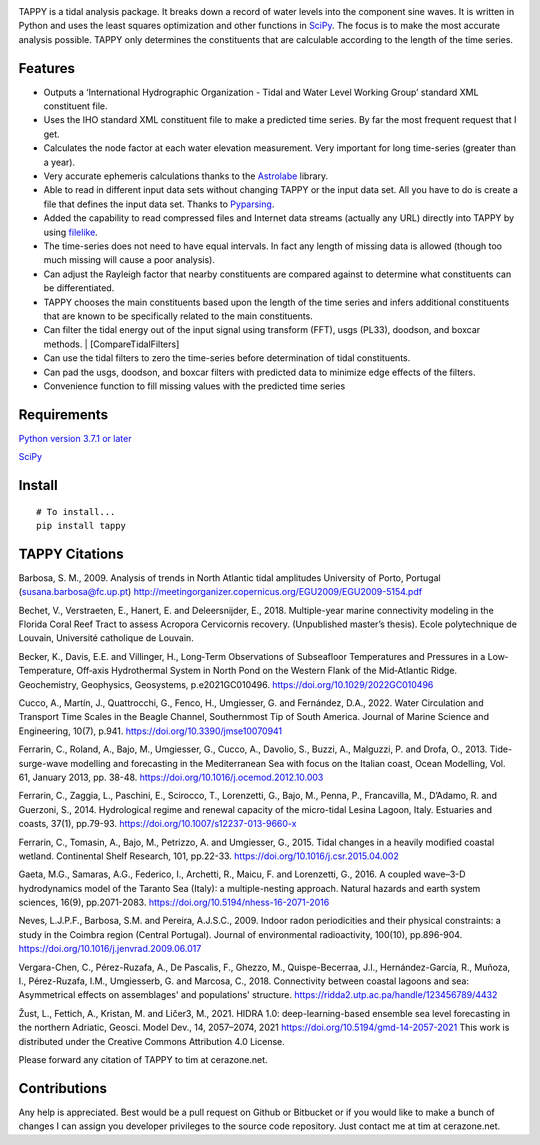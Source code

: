 .. image:: https://github.com/timcera/tappy/actions/workflows/python-package.yml/badge.svg
    :target: https://github.com/timcera/tappy/actions/workflows/python-package.yml
    :height: 20

.. image:: https://coveralls.io/repos/timcera/tappy/badge.png?branch=master
    :target: https://coveralls.io/r/timcera/tappy?branch=master
    :height: 20

.. image:: https://img.shields.io/pypi/v/tappy.svg
    :alt: Latest release
    :target: https://pypi.python.org/pypi/tappy

.. image:: http://img.shields.io/badge/license-BSD-lightgrey.svg
    :alt: BSD-3 clause license
    :target: https://pypi.python.org/pypi/tappy/

.. image:: http://img.shields.io/pypi/dd/tappy.svg
    :alt: tappy downloads
    :target: https://pypi.python.org/pypi/tappy/

TAPPY is a tidal analysis package. It breaks down a record of water
levels into the component sine waves. It is written in Python and uses
the least squares optimization and other functions in
`SciPy <http://www.scipy.org>`__. The focus is to make the most accurate
analysis possible. TAPPY only determines the constituents that are
calculable according to the length of the time series.

Features
--------

-  Outputs a ‘International Hydrographic Organization - Tidal and Water
   Level Working Group’ standard XML constituent file.
-  Uses the IHO standard XML constituent file to make a predicted time
   series. By far the most frequent request that I get.
-  Calculates the node factor at each water elevation measurement. Very
   important for long time-series (greater than a year).
-  Very accurate ephemeris calculations thanks to the
   `Astrolabe <http://astrolabe.sourceforge.net>`__ library.
-  Able to read in different input data sets without changing TAPPY or
   the input data set. All you have to do is create a file that defines
   the input data set. Thanks to
   `Pyparsing <http://pyparsing.wikispaces.com/>`__.
-  Added the capability to read compressed files and Internet data
   streams (actually any URL) directly into TAPPY by using
   `filelike <http://www.rfk.id.au/software/filelike/>`__.
-  The time-series does not need to have equal intervals. In fact any
   length of missing data is allowed (though too much missing will cause
   a poor analysis).
-  Can adjust the Rayleigh factor that nearby constituents are compared
   against to determine what constituents can be differentiated.
-  TAPPY chooses the main constituents based upon the length of the time
   series and infers additional constituents that are known to be
   specifically related to the main constituents.
-  Can filter the tidal energy out of the input signal using transform
   (FFT), usgs (PL33), doodson, and boxcar methods. \|
   [CompareTidalFilters]
-  Can use the tidal filters to zero the time-series before
   determination of tidal constituents.
-  Can pad the usgs, doodson, and boxcar filters with predicted data to
   minimize edge effects of the filters.
-  Convenience function to fill missing values with the predicted time series

Requirements
------------

`Python version 3.7.1 or later <http://www.python.org>`__

`SciPy <http://www.scipy.org>`__


Install
-------

::

   # To install...
   pip install tappy


TAPPY Citations
---------------
Barbosa, S. M., 2009. Analysis of trends in North Atlantic tidal amplitudes
University of Porto, Portugal (susana.barbosa@fc.up.pt)
http://meetingorganizer.copernicus.org/EGU2009/EGU2009-5154.pdf

Bechet, V., Verstraeten, E., Hanert, E. and Deleersnijder, E., 2018.
Multiple-year marine connectivity modeling in the Florida Coral Reef Tract to
assess Acropora Cervicornis recovery. (Unpublished master’s thesis). Ecole
polytechnique de Louvain, Université catholique de Louvain.

Becker, K., Davis, E.E. and Villinger, H., Long‐Term Observations of
Subseafloor Temperatures and Pressures in a Low‐Temperature, Off‐axis
Hydrothermal System in North Pond on the Western Flank of the Mid‐Atlantic
Ridge. Geochemistry, Geophysics, Geosystems, p.e2021GC010496.
https://doi.org/10.1029/2022GC010496

Cucco, A., Martín, J., Quattrocchi, G., Fenco, H., Umgiesser, G. and Fernández,
D.A., 2022. Water Circulation and Transport Time Scales in the Beagle Channel,
Southernmost Tip of South America. Journal of Marine Science and Engineering,
10(7), p.941.
https://doi.org/10.3390/jmse10070941

Ferrarin, C., Roland, A., Bajo, M., Umgiesser, G., Cucco, A., Davolio, S.,
Buzzi, A., Malguzzi, P. and Drofa, O., 2013. Tide-surge-wave modelling and
forecasting in the Mediterranean Sea with focus on the Italian coast, Ocean
Modelling, Vol. 61, January 2013, pp. 38-48.
https://doi.org/10.1016/j.ocemod.2012.10.003

Ferrarin, C., Zaggia, L., Paschini, E., Scirocco, T., Lorenzetti, G., Bajo, M.,
Penna, P., Francavilla, M., D’Adamo, R. and Guerzoni, S., 2014. Hydrological
regime and renewal capacity of the micro-tidal Lesina Lagoon, Italy. Estuaries
and coasts, 37(1), pp.79-93.
https://doi.org/10.1007/s12237-013-9660-x

Ferrarin, C., Tomasin, A., Bajo, M., Petrizzo, A. and Umgiesser, G., 2015.
Tidal changes in a heavily modified coastal wetland. Continental Shelf
Research, 101, pp.22-33.
https://doi.org/10.1016/j.csr.2015.04.002

Gaeta, M.G., Samaras, A.G., Federico, I., Archetti, R., Maicu, F. and
Lorenzetti, G., 2016. A coupled wave–3-D hydrodynamics model of the Taranto Sea
(Italy): a multiple-nesting approach. Natural hazards and earth system
sciences, 16(9), pp.2071-2083.
https://doi.org/10.5194/nhess-16-2071-2016

Neves, L.J.P.F., Barbosa, S.M. and Pereira, A.J.S.C., 2009. Indoor radon
periodicities and their physical constraints: a study in the Coimbra region
(Central Portugal). Journal of environmental radioactivity, 100(10),
pp.896-904.
https://doi.org/10.1016/j.jenvrad.2009.06.017

Vergara-Chen, C., Pérez-Ruzafa, A., De Pascalis, F., Ghezzo, M.,
Quispe-Becerraa, J.I., Hernández-García, R., Muñoza, I., Pérez-Ruzafa, I.M.,
Umgiesserb, G. and Marcosa, C., 2018. Connectivity between coastal lagoons and
sea: Asymmetrical effects on assemblages' and populations' structure.
https://ridda2.utp.ac.pa/handle/123456789/4432

Žust, L., Fettich, A., Kristan, M. and Ličer3, M., 2021. HIDRA 1.0:
deep-learning-based ensemble sea level forecasting in the northern Adriatic,
Geosci. Model Dev., 14, 2057–2074, 2021
https://doi.org/10.5194/gmd-14-2057-2021
This work is distributed under the Creative Commons Attribution 4.0 License.

Please forward any citation of TAPPY to tim at cerazone.net.

Contributions
-------------
Any help is appreciated. Best would be a pull request on Github or Bitbucket or
if you would like to make a bunch of changes I can assign you developer
privileges to the source code repository. Just contact me at tim at
cerazone.net.
